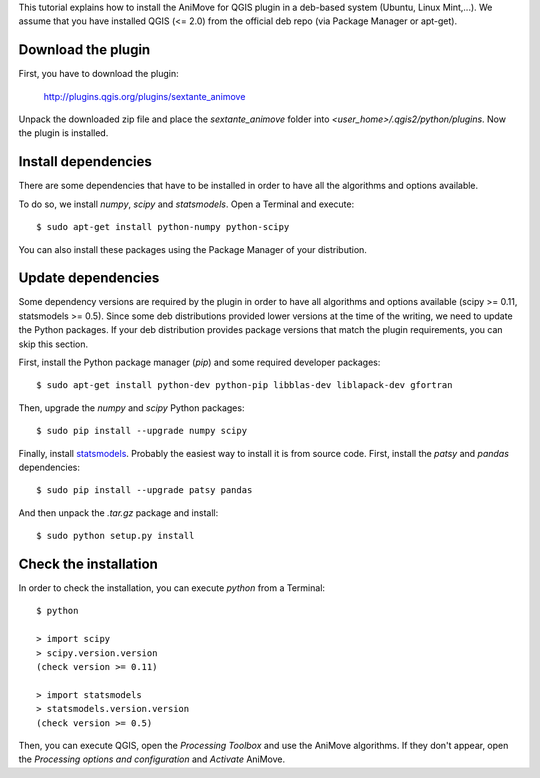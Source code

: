 This tutorial explains how to install the AniMove for QGIS plugin in a deb-based system (Ubuntu, Linux Mint,...).
We assume that you have installed QGIS (<= 2.0) from the official deb repo (via Package Manager or apt-get).

Download the plugin
-------------------

First, you have to download the plugin:

  http://plugins.qgis.org/plugins/sextante_animove
  
Unpack the downloaded zip file and place the *sextante_animove* folder into *<user_home>/.qgis2/python/plugins*. Now
the plugin is installed.

Install dependencies
--------------------

There are some dependencies that have to be installed in order to have all the algorithms and options available. 

To do so, we install *numpy*, *scipy* and *statsmodels*. Open a Terminal and execute::

  $ sudo apt-get install python-numpy python-scipy
  
You can also install these packages using the Package Manager of your distribution.

Update dependencies
-------------------
  
Some dependency versions are required by the plugin in order to have all algorithms and options available 
(scipy >= 0.11, statsmodels >= 0.5). Since some deb distributions provided lower versions at the time of 
the writing, we need to update the Python packages. If your deb distribution provides package versions 
that match the plugin requirements, you can skip this section.

First, install the Python package manager (*pip*) and some required developer packages::

  $ sudo apt-get install python-dev python-pip libblas-dev liblapack-dev gfortran
  
Then, upgrade the *numpy* and *scipy* Python packages::

  $ sudo pip install --upgrade numpy scipy
  
Finally, install `statsmodels <http://statsmodels.sourceforge.net/devel/install.html>`_. Probably the
easiest way to install it is from source code. First, install the *patsy* and *pandas* dependencies::

  $ sudo pip install --upgrade patsy pandas

And then unpack the *.tar.gz* package and install::

  $ sudo python setup.py install

Check the installation
----------------------

In order to check the installation, you can execute *python* from a Terminal::

  $ python
  
  > import scipy
  > scipy.version.version
  (check version >= 0.11)
  
  > import statsmodels
  > statsmodels.version.version
  (check version >= 0.5)
  
Then, you can execute QGIS, open the *Processing Toolbox* and use the AniMove algorithms. If they don't appear, open
the *Processing options and configuration* and *Activate* AniMove.

